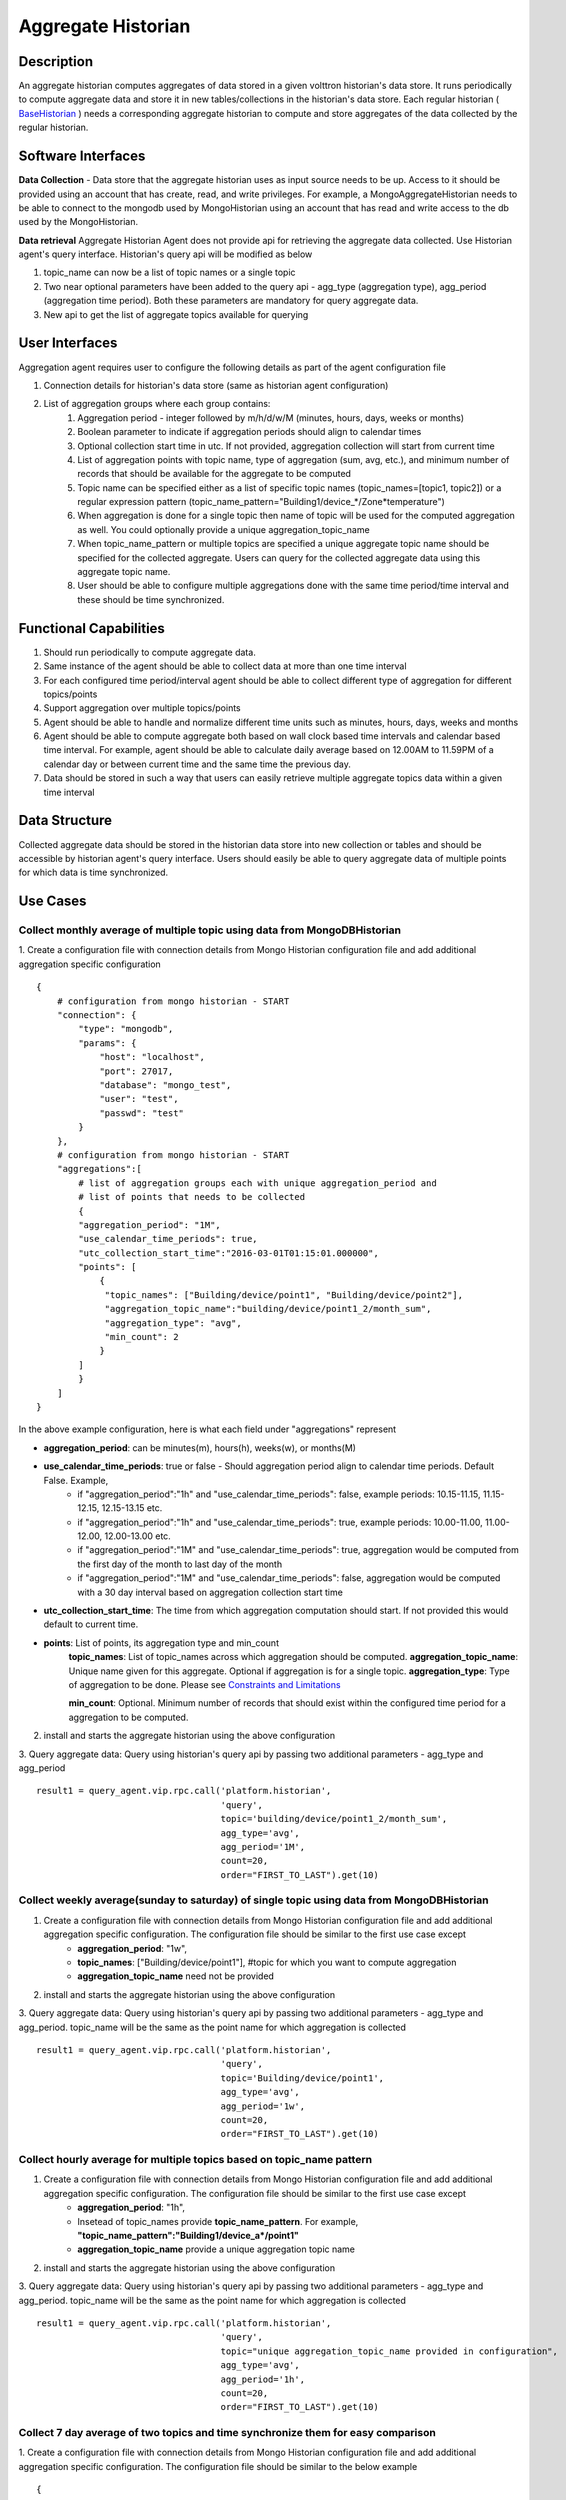 .. _Aggregate-Historian-Specification:

===================
Aggregate Historian
===================

Description
===========

An aggregate historian computes aggregates of data stored in a given volttron
historian's data store. It runs periodically to compute aggregate data
and store it in new tables/collections in the historian's data store. Each
regular historian ( `BaseHistorian <../apidocs/volttron/volttron.platform.agent.html#module-volttron.platform.agent.base_historian>`_ )
needs a corresponding aggregate historian to compute and store aggregates of
the data collected by the regular historian.


.. image:: files/aggregate_historian.jpg


Software Interfaces
===================

**Data Collection** - Data store that the aggregate historian uses as input source needs to be up. Access to it should be provided using an account that has create, read, and write privileges. For example, a MongoAggregateHistorian needs to be able to connect to the mongodb used by MongoHistorian using an account that has read and write access to the db used by the MongoHistorian.

**Data retrieval**
Aggregate Historian Agent does not provide api for retrieving the aggregate data collected. Use Historian agent's query interface. Historian's query api will be modified as below

1. topic_name can now be a list of topic names or a single topic
2. Two near optional parameters have been added to the query api - agg_type (aggregation type), agg_period (aggregation time period). Both these parameters are mandatory for query aggregate data.
3. New api to get the list of aggregate topics available for querying

User Interfaces
===============

Aggregation agent requires user to configure the following details as part of the agent configuration file

1. Connection details for historian's data store (same as historian agent configuration)
2. List of aggregation groups where each group contains:
    1. Aggregation period - integer followed by m/h/d/w/M (minutes, hours, days, weeks or months)
    2. Boolean parameter to indicate if aggregation periods should align to calendar times
    3. Optional collection start time in utc. If not provided, aggregation collection will start from current time
    4. List of aggregation points with topic name, type of aggregation (sum, avg, etc.), and minimum number of records that should be available for the aggregate to be computed
    5. Topic name can be specified either as a list of specific topic names (topic_names=[topic1, topic2]) or a regular expression pattern (topic_name_pattern="Building1/device_*/Zone*temperature")
    6. When aggregation is done for a single topic then name of topic will be used for the computed aggregation as well. You could optionally provide a unique aggregation_topic_name
    7. When topic_name_pattern or multiple topics are specified a unique aggregate topic name should be specified for the collected aggregate. Users can query for the collected aggregate data using this aggregate topic name.
    8. User should be able to configure multiple aggregations done with the same time period/time interval and these should be time synchronized.


Functional Capabilities
=======================

1. Should run periodically to compute aggregate data.
2. Same instance of the agent should be able to collect data at more than one time interval
3. For each configured time period/interval agent should be able to collect different type of aggregation for different topics/points
4. Support aggregation over multiple topics/points
5. Agent should be able to handle and normalize different time units such as minutes, hours, days, weeks and months
6. Agent should be able to compute aggregate both based on wall clock based time intervals and calendar based time interval. For example, agent should be able to calculate daily average based on 12.00AM to 11.59PM of a calendar day or between current time and the same time the previous day.
7. Data should be stored in such a way that users can easily retrieve multiple aggregate topics data within a given time interval

Data Structure
==============

Collected aggregate data should be stored in the historian data store into new collection or tables and should be accessible by historian agent's query interface. Users should easily be able to query aggregate data of multiple points for which data is time synchronized.

Use Cases
=========

Collect monthly average of multiple topic using data from MongoDBHistorian
--------------------------------------------------------------------------

1. Create a configuration file with connection details from Mongo Historian configuration file and add additional aggregation specific configuration
::

    {
        # configuration from mongo historian - START
        "connection": {
            "type": "mongodb",
            "params": {
                "host": "localhost",
                "port": 27017,
                "database": "mongo_test",
                "user": "test",
                "passwd": "test"
            }
        },
        # configuration from mongo historian - START
        "aggregations":[
            # list of aggregation groups each with unique aggregation_period and
            # list of points that needs to be collected
            {
            "aggregation_period": "1M",
            "use_calendar_time_periods": true,
            "utc_collection_start_time":"2016-03-01T01:15:01.000000",
            "points": [
                {
                 "topic_names": ["Building/device/point1", "Building/device/point2"],
                 "aggregation_topic_name":"building/device/point1_2/month_sum",
                 "aggregation_type": "avg",
                 "min_count": 2
                }
            ]
            }
        ]
    }

In the above example configuration, here is what each field under "aggregations" represent

- **aggregation_period**: can be minutes(m), hours(h), weeks(w), or months(M)
- **use_calendar_time_periods**: true or false - Should aggregation period align to calendar time periods. Default False.  Example,
    - if "aggregation_period":"1h" and "use_calendar_time_periods": false, example periods: 10.15-11.15, 11.15-12.15, 12.15-13.15 etc.
    - if "aggregation_period":"1h" and "use_calendar_time_periods": true, example periods: 10.00-11.00, 11.00-12.00, 12.00-13.00 etc.
    - if "aggregation_period":"1M" and "use_calendar_time_periods": true, aggregation would be computed from the first day of the month to last day of the month
    - if "aggregation_period":"1M" and "use_calendar_time_periods": false, aggregation would be computed with a 30 day interval based on aggregation collection start time

- **utc_collection_start_time**: The time from which aggregation computation should start. If not provided this would default to current time.
- **points**: List of points, its aggregation type and min_count
    **topic_names**: List of topic_names across which aggregation should be computed.
    **aggregation_topic_name**: Unique name given for this aggregate. Optional if aggregation is for a single topic.
    **aggregation_type**: Type of aggregation to be done. Please see `Constraints and Limitations`_

    **min_count**: Optional. Minimum number of records that should exist within the configured time period for a aggregation to be computed.

2. install and starts the aggregate historian using the above configuration

3. Query aggregate data: Query using historian's query api by passing two additional parameters - agg_type and agg_period
::

    result1 = query_agent.vip.rpc.call('platform.historian',
                                       'query',
                                       topic='building/device/point1_2/month_sum',
                                       agg_type='avg',
                                       agg_period='1M',
                                       count=20,
                                       order="FIRST_TO_LAST").get(10)




Collect weekly average(sunday to saturday) of single topic using data from MongoDBHistorian
-------------------------------------------------------------------------------------------

1. Create a configuration file with connection details from Mongo Historian configuration file and add additional aggregation specific configuration. The configuration file should be similar to the first use case except
    - **aggregation_period**: "1w",
    - **topic_names**: ["Building/device/point1"], #topic for which you want to compute aggregation
    - **aggregation_topic_name** need not be provided

2. install and starts the aggregate historian using the above configuration

3. Query aggregate data: Query using historian's query api by passing two additional parameters - agg_type and agg_period. topic_name will be the same as the point name for which aggregation is collected
::

    result1 = query_agent.vip.rpc.call('platform.historian',
                                       'query',
                                       topic='Building/device/point1',
                                       agg_type='avg',
                                       agg_period='1w',
                                       count=20,
                                       order="FIRST_TO_LAST").get(10)


Collect hourly average for multiple topics based on topic_name pattern
----------------------------------------------------------------------

1. Create a configuration file with connection details from Mongo Historian configuration file and add additional aggregation specific configuration. The configuration file should be similar to the first use case except
    - **aggregation_period**: "1h",
    - Insetead of topic_names provide **topic_name_pattern**. For example, **"topic_name_pattern":"Building1/device_a*/point1"**
    - **aggregation_topic_name** provide a unique aggregation topic name
2. install and starts the aggregate historian using the above configuration

3. Query aggregate data: Query using historian's query api by passing two additional parameters - agg_type and agg_period. topic_name will be the same as the point name for which aggregation is collected
::

    result1 = query_agent.vip.rpc.call('platform.historian',
                                       'query',
                                       topic="unique aggregation_topic_name provided in configuration",
                                       agg_type='avg',
                                       agg_period='1h',
                                       count=20,
                                       order="FIRST_TO_LAST").get(10)

Collect 7 day average of two topics and time synchronize them for easy comparison
----------------------------------------------------------------------------------

1. Create a configuration file with connection details from Mongo Historian configuration file and add additional aggregation specific configuration. The configuration file should be similar to the below example
::

    {
        # configuration from mongo historian - START
        "connection": {
            "type": "mongodb",
            "params": {
                "host": "localhost",
                "port": 27017,
                "database": "mongo_test",
                "user": "test",
                "passwd": "test"
            }
        },
        # configuration from mongo historian - START
        "aggregations":[
            # list of aggregation groups each with unique aggregation_period and
            # list of points that needs to be collected
            {
            "aggregation_period": "1w",
            "use_calendar_time_periods": false, #compute for last 7 days, then the next and so on..
            "points": [
                {
                 "topic_names": ["Building/device/point1"],
                 "aggregation_type": "avg",
                 "min_count": 2
                },
                {
                 "topic_names": ["Building/device/point2"],
                 "aggregation_type": "avg",
                 "min_count": 2
                }
            ]
            }
        ]
    }

2. install and starts the aggregate historian using the above configuration

3. Query aggregate data: Query using historian's query api by passing two additional parameters - agg_type and agg_period. provide the list of topic names for which aggregate was configured above. Since both the points were configured within a single "aggregations" array element, their aggregations will be time synchronized
::

    result1 = query_agent.vip.rpc.call('platform.historian',
                                       'query',
                                       topic=['Building/device/point1''Building/device/point2'],
                                       agg_type='avg',
                                       agg_period='1w',
                                       count=20,
                                       order="FIRST_TO_LAST").get(10)

Results will be of the format
::

    {'values': [
       ['Building/device/point1', '2016-09-06T23:31:27.679910+00:00', 2],
       ['Building/device/point1', '2016-09-15T23:31:27.679910+00:00', 3],
       ['Building/device/point2', '2016-09-06T23:31:27.679910+00:00', 2],
       ['Building/device/point2', '2016-09-15T23:31:27.679910+00:00', 3]],
    'metadata': {}}


Qurey list of aggregate data collected
--------------------------------------
::

    result = query_agent.vip.rpc.call('platform.historian',
                                  'get_aggregate_topics').get(10)


The result will be of the format:
::

    [(aggregate topic name, aggregation type, aggregation time period, configured list of topics or topic name pattern), ...]

This shows the list of aggregation currently being computed periodically

Qurey list of supported aggregation types
-----------------------------------------
::

    result = query_agent.vip.rpc.call(
        AGG_AGENT_VIP,
        'get_supported_aggregations').get(timeout=10)



Constraints and Limitations
===========================

1. Initial implementation of this agent will not support any data filtering for raw data before computing data aggregation
2. Initial implementation should support all aggregation types directly supported by underlying data store. End user input is needed to figure out what additional aggregation methods are to be supported

    **MySQL**

    ================ ==============
          Name        Description
    ================ ==============
    AVG()            Return the average value of the argument
    BIT_AND()        Return bitwise AND
    BIT_OR()         Return bitwise OR
    BIT_XOR()        Return bitwise XOR
    COUNT()          Return a count of the number of rows returned
    GROUP_CONCAT()   Return a concatenated string
    MAX()            Return the maximum value
    MIN()            Return the minimum value
    STD()            Return the population standard deviation
    STDDEV()         Return the population standard deviation
    STDDEV_POP()     Return the population standard deviation
    STDDEV_SAMP()    Return the sample standard deviation
    SUM()            Return the sum
    VAR_POP()        Return the population standard variance
    VAR_SAMP()       Return the sample variance
    VARIANCE()       Return the population standard variance
    ================ ==============


    **SQLite**

    ================ ==============
          Name        Description
    ================ ==============
    AVG()            Return the average value of the argument
    COUNT()          Return a count of the number of rows returned
    GROUP_CONCAT()   Return a concatenated string
    MAX()            Return the maximum value
    MIN()            Return the minimum value
    SUM()            Return sum of all non-NULL values in the group. If there are no non-NULL input rows then returns NULL .
    TOTAL()          Return sum of all non-NULL values in the group.If there are no non-NULL input rows returns 0.0
    ================ ==============


    **MongoDB**

    ================ ==============
          Name        Description
    ================ ==============
    SUM              Returns a sum of numerical values. Ignores non-numeric values
    AVG              Returns a average of numerical values. Ignores non-numeric values
    MAX              Returns the highest expression value for each group.
    MIN              Returns the lowest expression value for each group.
    FIRST            Returns a value from the first document for each group. Order is only defined if the documents are in a defined order.
    LAST             Returns a value from the last document for each group. Order is only defined if the documents are in a defined order.
    PUSH             Returns an array of expression values for each group
    ADDTOSET         Returns an array of unique expression values for each group. Order of the array elements is undefined.
    STDDEVPOP        Returns the population standard deviation of the input values
    STDDEVSAMP       Returns the sample standard deviation of the input values
    ================ ==============




